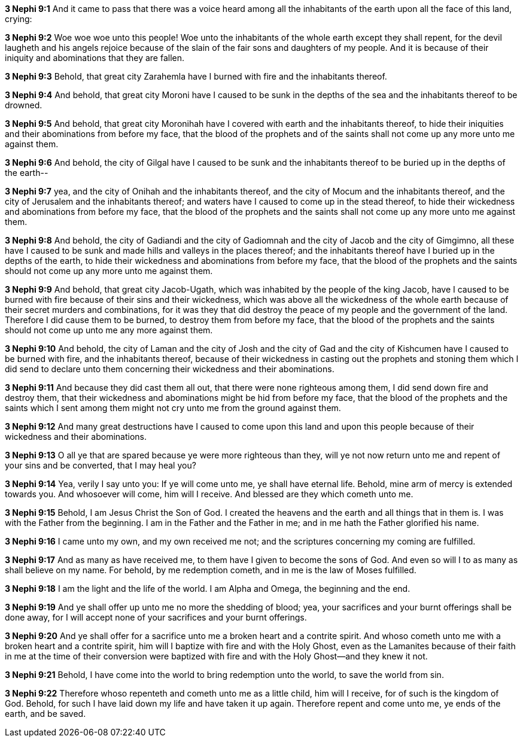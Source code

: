 *3 Nephi 9:1* And it came to pass that there was a voice heard among all the inhabitants of the earth upon all the face of this land, crying:

*3 Nephi 9:2* Woe woe woe unto this people! Woe unto the inhabitants of the whole earth except they shall repent, for the devil laugheth and his angels rejoice because of the slain of the fair sons and daughters of my people. And it is because of their iniquity and abominations that they are fallen.

*3 Nephi 9:3* Behold, that great city Zarahemla have I burned with fire and the inhabitants thereof.

*3 Nephi 9:4* And behold, that great city Moroni have I caused to be sunk in the depths of the sea and the inhabitants thereof to be drowned.

*3 Nephi 9:5* And behold, that great city Moronihah have I covered with earth and the inhabitants thereof, to hide their iniquities and their abominations from before my face, that the blood of the prophets and of the saints shall not come up any more unto me against them.

*3 Nephi 9:6* And behold, the city of Gilgal have I caused to be sunk and the inhabitants thereof to be buried up in the depths of the earth--

*3 Nephi 9:7* yea, and the city of Onihah and the inhabitants thereof, and the city of Mocum and the inhabitants thereof, and the city of Jerusalem and the inhabitants thereof; and waters have I caused to come up in the stead thereof, to hide their wickedness and abominations from before my face, that the blood of the prophets and the saints shall not come up any more unto me against them.

*3 Nephi 9:8* And behold, the city of Gadiandi and the city of Gadiomnah and the city of Jacob and the city of Gimgimno, all these have I caused to be sunk and made hills and valleys in the places thereof; and the inhabitants thereof have I buried up in the depths of the earth, to hide their wickedness and abominations from before my face, that the blood of the prophets and the saints should not come up any more unto me against them.

*3 Nephi 9:9* And behold, that great city Jacob-Ugath, which was inhabited by the people of the king Jacob, have I caused to be burned with fire because of their sins and their wickedness, which was above all the wickedness of the whole earth because of their secret murders and combinations, for it was they that did destroy the peace of my people and the government of the land. Therefore I did cause them to be burned, to destroy them from before my face, that the blood of the prophets and the saints should not come up unto me any more against them.

*3 Nephi 9:10* And behold, the city of Laman and the city of Josh and the city of Gad and the city of Kishcumen have I caused to be burned with fire, and the inhabitants thereof, because of their wickedness in casting out the prophets and stoning them which I did send to declare unto them concerning their wickedness and their abominations.

*3 Nephi 9:11* And because they did cast them all out, that there were none righteous among them, I did send down fire and destroy them, that their wickedness and abominations might be hid from before my face, that the blood of the prophets and the saints which I sent among them might not cry unto me from the ground against them.

*3 Nephi 9:12* And many great destructions have I caused to come upon this land and upon this people because of their wickedness and their abominations.

*3 Nephi 9:13* O all ye that are spared because ye were more righteous than they, will ye not now return unto me and repent of your sins and be converted, that I may heal you?

*3 Nephi 9:14* Yea, verily I say unto you: If ye will come unto me, ye shall have eternal life. Behold, mine arm of mercy is extended towards you. And whosoever will come, him will I receive. And blessed are they which cometh unto me.

*3 Nephi 9:15* Behold, I am Jesus Christ the Son of God. I created the heavens and the earth and all things that in them is. I was with the Father from the beginning. I am in the Father and the Father in me; and in me hath the Father glorified his name.

*3 Nephi 9:16* I came unto my own, and my own received me not; and the scriptures concerning my coming are fulfilled.

*3 Nephi 9:17* And as many as have received me, to them have I given to become the sons of God. And even so will I to as many as shall believe on my name. For behold, by me redemption cometh, and in me is the law of Moses fulfilled.

*3 Nephi 9:18* I am the light and the life of the world. I am Alpha and Omega, the beginning and the end.

*3 Nephi 9:19* And ye shall offer up unto me no more the shedding of blood; yea, your sacrifices and your burnt offerings shall be done away, for I will accept none of your sacrifices and your burnt offerings.

*3 Nephi 9:20* And ye shall offer for a sacrifice unto me a broken heart and a contrite spirit. And whoso cometh unto me with a broken heart and a contrite spirit, him will I baptize with fire and with the Holy Ghost, even as the Lamanites because of their faith in me at the time of their conversion were baptized with fire and with the Holy Ghost--and they knew it not.

*3 Nephi 9:21* Behold, I have come into the world to bring redemption unto the world, to save the world from sin.

*3 Nephi 9:22* Therefore whoso repenteth and cometh unto me as a little child, him will I receive, for of such is the kingdom of God. Behold, for such I have laid down my life and have taken it up again. Therefore repent and come unto me, ye ends of the earth, and be saved.

